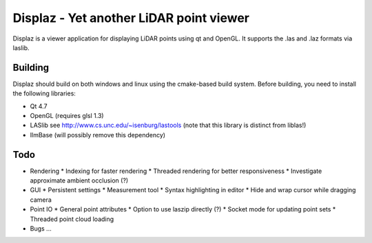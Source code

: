========================================
Displaz - Yet another LiDAR point viewer
========================================

Displaz is a viewer application for displaying LiDAR points using qt and
OpenGL.  It supports the .las and .laz formats via laslib.


Building
--------

Displaz should build on both windows and linux using the cmake-based build
system.  Before building, you need to install the following libraries:

* Qt 4.7
* OpenGL (requires glsl 1.3)
* LASlib see http://www.cs.unc.edu/~isenburg/lastools
  (note that this library is distinct from liblas!)
* IlmBase (will possibly remove this dependency)


Todo
----

* Rendering
  * Indexing for faster rendering
  * Threaded rendering for better responsiveness
  * Investigate approximate ambient occlusion (?)
* GUI
  * Persistent settings
  * Measurement tool
  * Syntax highlighting in editor
  * Hide and wrap cursor while dragging camera
* Point IO
  * General point attributes
  * Option to use laszip directly (?)
  * Socket mode for updating point sets
  * Threaded point cloud loading

* Bugs
  ...
